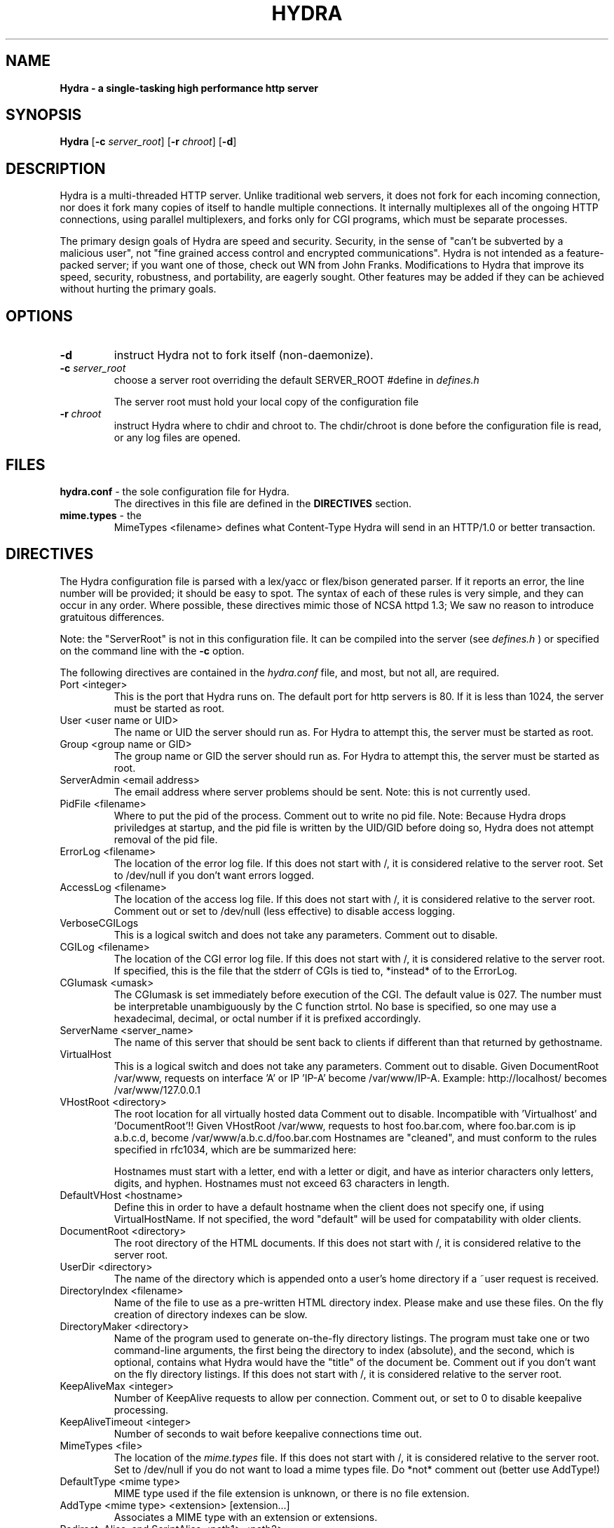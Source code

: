 .TH HYDRA 8 "Oct 21 2002" "Version 0.0.7"
.SH NAME
.B Hydra \- a single\-tasking high performance http server
.SH SYNOPSIS
.B Hydra
.RB [ -c 
.IR server_root ] 
.RB [ -r 
.IR chroot ] 
.RB [ -d ]
.SH DESCRIPTION
Hydra is a multi-threaded HTTP server. Unlike traditional web
servers, it does not fork for each incoming connection, nor does it fork many
copies of itself to handle multiple connections. It internally multiplexes all
of the ongoing HTTP connections, using parallel multiplexers, and forks only for CGI programs,
which must be separate processes.
.PP
The primary design goals of Hydra are speed and security. Security, in the sense
of "can't be subverted by a malicious user", not "fine grained access control
and encrypted communications". Hydra is not intended as a feature-packed server;
if you want one of those, check out WN from John Franks. Modifications to Hydra
that improve its speed, security, robustness, and portability, are eagerly
sought. Other features may be added if they can be achieved without hurting the
primary goals. 
.SH OPTIONS
.IP \fB-d\fR 
instruct Hydra not to fork itself (non-daemonize).

.IP "\fB-c \fIserver_root\fR"
choose a server root overriding the default SERVER_ROOT #define in 
.I defines.h

The server root must hold your local copy of the configuration file

.IP "\fB-r \fIchroot\fR"
instruct Hydra where to chdir and chroot to.  The chdir/chroot
is done before the configuration file is read, or any log
files are opened.

.SH FILES
.TP
\fBhydra.conf\fR \- the sole configuration file for Hydra.  
The directives in this file are defined in the 
.B DIRECTIVES
section.

.TP
\fBmime.types\fR \- the 
MimeTypes <filename>
defines what Content-Type Hydra will send in an HTTP/1.0
or better transaction.
.SH DIRECTIVES

The Hydra configuration file is parsed with a lex/yacc or flex/bison generated
parser.  If it reports an error, the line number will be provided; it should
be easy to spot.  The syntax of each of these rules is very simple, and they
can occur in any order.  Where possible, these directives mimic those of NCSA
httpd 1.3; We saw no reason to introduce gratuitous differences.
.PP
Note: the "ServerRoot" is not in this configuration file.  It can be compiled
into the server (see 
.I defines.h
) or specified on the command line with the 
.B -c 
option.

The following directives are contained in the 
.I hydra.conf
file, and most, but not all, are required.
.TP
Port <integer>
This is the port that Hydra runs on.  The default port for http servers is 80. 
If it is less than 1024, the server must be started as root.
.TP
User <user name or UID>
The name or UID the server should run as.  For Hydra to attempt this, the
server must be started as root.
.TP
Group <group name or GID>
The group name or GID the server should run as.  For Hydra to attempt this,
the server must be started as root.
.TP
ServerAdmin <email address>
The email address where server problems should be sent.
Note: this is not currently used. 
.TP
PidFile <filename>
Where to put the pid of the process.
Comment out to write no pid file.
Note: Because Hydra drops priviledges at startup, and the
pid file is written by the UID/GID before doing so, Hydra
does not attempt removal of the pid file.
.TP
ErrorLog <filename>
The location of the error log file.  If this does not start with
/, it is considered relative to the server root.
Set to /dev/null if you don't want errors logged. 
.TP
AccessLog <filename>
The location of the access log file.  If this does not start with /, it is
considered relative to the server root.
Comment out or set to /dev/null (less effective) to disable access logging.
.TP
VerboseCGILogs
This is a logical switch and does not take any parameters.
Comment out to disable.
.TP
CGILog <filename>
The location of the CGI error log file.  If this does not start with /, it 
is considered relative to the server root. If specified, this is the file 
that the stderr of CGIs is tied to, *instead* of to the ErrorLog.
.TP
CGIumask <umask>
The CGIumask is set immediately before execution of the CGI.
The default value is 027. The number must be interpretable
unambiguously by the C function strtol. No base is specified,
so one may use a hexadecimal, decimal, or octal number if 
it is prefixed accordingly.
.TP
ServerName <server_name>
The name of this server that should be sent back to
clients if different than that returned by gethostname.
.TP
VirtualHost
This is a logical switch and does not take any parameters.
Comment out to disable.
Given DocumentRoot /var/www, requests on interface 'A' or IP 'IP-A'
become /var/www/IP-A.
Example: http://localhost/ becomes /var/www/127.0.0.1 
.TP
VHostRoot <directory>
The root location for all virtually hosted data
Comment out to disable.
Incompatible with 'Virtualhost' and 'DocumentRoot'!!
Given VHostRoot /var/www, requests to host foo.bar.com,
where foo.bar.com is ip a.b.c.d,
become /var/www/a.b.c.d/foo.bar.com 
Hostnames are "cleaned", and must conform to the rules
specified in rfc1034, which are be summarized here:

Hostnames must start with a letter, end with a letter or digit, 
and have as interior characters only letters, digits, and hyphen.
Hostnames must not exceed 63 characters in length.
.TP
DefaultVHost <hostname>
Define this in order to have a default hostname when the client does not
specify one, if using VirtualHostName. If not specified, the word
"default" will be used for compatability with older clients.
.TP
DocumentRoot <directory>
The root directory of the HTML documents. If this does not start with
/, it is considered relative to the server root.
.TP
UserDir <directory>
The name of the directory which is appended onto a user's home directory if a
~user request is received.
.TP
DirectoryIndex <filename>
Name of the file to use as a pre-written HTML directory index.  Please  make
and use these files.  On the fly creation of directory indexes can be slow.
.TP
DirectoryMaker <directory>
Name of the program used to generate on-the-fly directory listings.
The program must take one or two command-line arguments, the first
being the directory to index (absolute), and the second, which is optional,
contains what Hydra would have the "title" of the document be.
Comment out if you don't want on the fly directory listings.
If this does not start with
/, it is considered relative to the server root.
.TP
KeepAliveMax <integer>
Number of KeepAlive requests to allow per connection.  Comment out, or set
to 0 to disable keepalive processing. 
.TP
KeepAliveTimeout <integer>
Number of seconds to wait before keepalive connections time out.
.TP
MimeTypes <file>
The location of the 
.I mime.types
file.  If this does not start with /, it is considered relative to 
the server root. Set to /dev/null if you do not want to load a mime types 
file. Do *not* comment out (better use AddType!)
.TP
DefaultType <mime type>
MIME type used if the file extension is unknown, or there is no file extension.
.TP
AddType <mime type> <extension> [extension...]
Associates a MIME type with an extension or extensions.
.TP
Redirect, Alias, and ScriptAlias <path1> <path2>
Redirect, Alias, and ScriptAlias all have the same semantics \-\- they
match the beginning of a request and take appropriate action.  Use
Redirect for other servers, Alias for the same server, and ScriptAlias to
enable directories for script execution.

Redirect allows you to tell clients about documents which used to exist
in your server's namespace, but do not anymore.  This allows you tell
the clients where to look for the relocated document.

Alias aliases one path to another.  Of course, symbolic links in the
file system work fine too.          

ScriptAlias maps a virtual path to a directory for serving scripts.
.PP
Please see the included 
.I hydra.conf 
for defaults and examples.
.SH HISTORY
Like the Linux kernel, even numbered versions are "stable", and odd numbered
versions are "unstable", or rather, "development".
Versions 0.91 and 0.91beta of Hydra were released by Paul Phillips <paulp@go2net.com>
.PP
Version 0.92 was released by Larry Doolittle on 
December 12, 1996.
.PP
Version 0.93 was the development version of 0.94. 
.PP
Version 0.94 was released 22 Jan 2000.
.SH BUGS
There are probably bugs, but we are not aware of any at this time.
.SH AUTHOR
Hydra was created by Nikos Mavroyanopoulos <nmav@gnutls.org>.
It was based on Boa that was created by Paul Phillips <paulp@go2net.com>. 
Boa is now being maintained and enhanced by Larry Doolittle
<ldoolitt@boa.org> and Jon Nelson <jnelson@boa.org>.
This manual page is based on the boa manual.
.PP
.SH LICENSE
This program is distributed under the GNU General Public License, as noted in
each source file.

